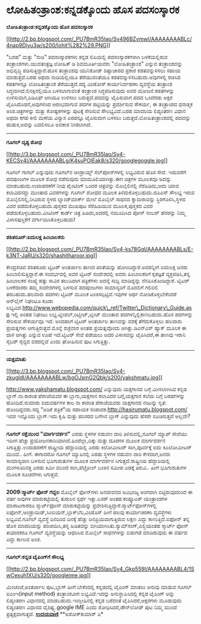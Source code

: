 * ಲೋಹಿತಂತ್ರಾಂಶ:ಕನ್ನಡಕ್ಕೊಂದು ಹೊಸ ಪದಸಂಸ್ಕಾರಕ

*ಲೋಹಿತಂತ್ರಾಂಶ:ಕನ್ನಡಕ್ಕೊಂದು ಹೊಸ ಪದಸಂಸ್ಕಾರಕ*

[[http://2.bp.blogspot.com/_PU7BmR35lao/Sy496BZvmwI/AAAAAAAABLc/4nap9Diyu3w/s1600-h/lohit%282%29.PNG][[[http://2.bp.blogspot.com/_PU7BmR35lao/Sy496BZvmwI/AAAAAAAABLc/4nap9Diyu3w/s200/lohit%282%29.PNG]]]]

 "ಬರಹ" ಮತ್ತು "ನುಡಿ" ಪದಸಂಸ್ಕಾರಕಗಳು ಕನ್ನಡ ಲಿಪಿಯಲ್ಲಿ ಪದಸಂಸ್ಕಾರಕಗಳಾಗಿ
ಬಳಕೆಯಲ್ಲಿರುವ ತಂತ್ರಾಂಶಗಳು.ಯುವತಂತ್ರಜ್ಞ ಲೋಹಿತ್ ಡಿ ಶಿವಮೂರ್ತಿಯವರು
"ಲೋಹಿತಂತ್ರಾಂಶ" ಎನ್ನುವ ತಂತ್ರಾಂಶವನ್ನು ಅಭಿವೃದ್ಧಿ ಪಡಿಸುತ್ತಿದ್ದಾರೆ.ಹೊಸ
ತಂತ್ರಾಂಶವು ಯುನಿಕೋಡ್ ಶಿಷ್ಟಾಚಾರದ ಪ್ರಕಾರ ಕಡತವನ್ನುಳಿಸಲು ಸಹಾಯ ಮಾಡುತ್ತದೆ.ಬರಹ
ಅಥವಾ ನುಡಿಯಲ್ಲಿಯೂ ತೆರೆಯುವಂತೆಯೂ ಕಡತವನ್ನುಳಿಸಬಹುದು.ಅವುಗಳಲ್ಲಿ ರಚಿಸಿದ
ಕಡತಗಳನ್ನೂ ಲೋಹಿತಂತ್ರಾಂಶ ತೆರೆಯುತ್ತದೆ.ಸದ್ಯ ವಿಂಡೋಸ್ ಕಾರ್ಯನಿರ್ವಹಣಾ ವ್ಯವಸ್ಥೆಯ
ತಂತ್ರಾಂಶ ಸಿದ್ಧವಾಗಿದೆ.ಲಿನಕ್ಸಿನಲ್ಲಿಯೂ ಬಳಸಲಾಗುವಂತೆ ತಂತ್ರಾಂಶ ಸಿದ್ಧಪಡಿಸುವುದು
ಅವರ ಯೋಜನೆ.ಕಡತಗಳನ್ನು ಉಳಿಸುವಾಗ,ಪಿಡಿಎಫ್ ಆಗಿಯೂ ಉಳಿಸಲು ಬರುತ್ತದೆ.ಪದವನ್ನು
ಟೈಪಿಸುವಾಗ ಪದದ ಒಂದೆರಡು ಅಕ್ಷರ ಟೈಪಿಸಿದೊಡನೆ,ಅವುಗಳಿಂದ ಆರಂಭವಾಗುವ ಪದಗಳ
ಪಟ್ಟಿಯನ್ನು ಪ್ರದರ್ಶಿಸುವ ಸೌಕರ್ಯ, ಈ ತಂತ್ರಾಂಶದ ಧನಾತ್ಮಕ ಅಂಶ.ಚಿತ್ರಗಳನ್ನು ಮತ್ತು
ಕೋಷ್ಟಕಗಳನ್ನು ಪುಟಕ್ಕೆ ಸೇರಿಸುವ ಸೌಲಭ್ಯವಿದೆ.ಬರಹ ಮಾದರಿಯ ಲಿಪ್ಯಂತರಣ ವಿಧಾನ ಅಥವಾ
ಕಗಪ ಕೀಲಿ ಮಣೆಯ ವಿನ್ಯಾಸ ಎರಡನ್ನೂ ಟೈಪಿಸುವಾಗ ಬಳಸಲು ಬರುತ್ತದೆ.ಲೋಹಿತಂತ್ರಾಂಶದಲ್ಲಿ
ಪದವನ್ನು ಹುಡುಕಿ,ಅದನ್ನು ಬದಲಿಸಲೂ ಅವಕಾಶ ನೀಡಲಾಗಿದೆ.
 --------------------------------------------------------------------
 *ಗೂಗಲ್ ದೃಶ್ಯ ಶೋಧ*

[[http://3.bp.blogspot.com/_PU7BmR35lao/Sy4-KECSv4I/AAAAAAAABLg/K4suPOIEak8/s1600-h/googlegoggle.jpg][[[http://3.bp.blogspot.com/_PU7BmR35lao/Sy4-KECSv4I/AAAAAAAABLg/K4suPOIEak8/s320/googlegoggle.jpg]]]]

 ಗೂಗಲ್ ಗಾಗಲ್ ಎನ್ನುವುದು ಗೂಗಲ್‌ನ ಆಂಡ್ರಾಯ್ಡ್ ಸೆಲ್‌ಪೋನ್‌ಗಳಲ್ಲಿ ಲಭ್ಯವಿರುವ ಹೊಸ
ಸೇವೆ. ಇದುವರೆಗೆ ಪದಪುಂಜಗಳ ಮೂಲಕ ಶೋಧ ನಡೆಸುವುದು ಮಾಮೂಲಿಯಾಗಿತ್ತು.ಈಗ ಚಿತ್ರಗಳ
ಮೂಲಕವೂ ಅದನ್ನು ಮಾಡಬಹುದು.ಉದಾಹರಣೆಗೆ ನೀವು ಪೈಂಟಿಂಗ್ ಒಂದರ ಚಿತ್ರವನ್ನು
ಮೊಬೈಲಿನಲ್ಲಿ ಸೆರೆಹಿಡಿದು,ಅದು ಯಾವ ಕಲಾವಿದನದ್ದು ಮುಂತಾದ ವಿವರಗಳನ್ನು ಗೂಗಲ್ ಶೋಧದ
ಮೂಲಕ ತಿಳಿದುಕೊಳ್ಳಬಹುದು.ಜಿಪಿಎಸ್ ಸೌಲಭ್ಯ ಇರುವ ಮೊಬೈಲಿನಲ್ಲಿ,ನೀವಿರುವ ಸ್ಥಳದ
ಲ್ಯಾಂಡ್‌ಮಾರ್ಕ್ ಮೇಲೆ ಮೊಬೈಲ್ ಸಾಧನದ ಕ್ಯಾಮರಾವನ್ನು ಸ್ಥಿರಗೊಳಿಸಿ,ಸ್ಥಳದ ವಿವರ
ಪಡೆದುಕೊಳ್ಳಬಹುದು.ಪುಸ್ತಕದ ಮುಖಪುಟ ಸೆರೆಹಿಡಿಯುವ ಮೂಲಕ,ಪುಸ್ತಕದ ವಿವರ
ಪಡೆದುಕೊಳ್ಳಬಹುದು.ವಿಸಿಟಿಂಗ್ ಕಾರ್ಡ್ ಚಿತ್ರ ಹಿಡಿದು,ಅದರಲ್ಲಿ ನಮೂದಿಸಿದ ಪೋನ್
ನಂಬರ್ ಹೆಸರನ್ನು ನಿಮ್ಮ ವಿಳಾಸಪುಸ್ತಿಕೆಗೆ ವರ್ಗಾಯಿಸಿಕೊಳ್ಳಬಹುದು!

---------------------------------------------------------------------------------
 *ಶಶಿತರೂರ್:ಐದುಲಕ್ಷ ಹಿಂಬಾಲಕರು*

[[http://2.bp.blogspot.com/_PU7BmR35lao/Sy4-ks78GqI/AAAAAAAABLs/E-k3NT-JaRU/s1600-h/shashitharoor.jpg][[[http://2.bp.blogspot.com/_PU7BmR35lao/Sy4-ks78GqI/AAAAAAAABLs/E-k3NT-JaRU/s320/shashitharoor.jpg]]]]

 ಕೇಂದ್ರಸಚಿವ ಶಶಿತರೂರು ಟ್ವಿಟರ್ ಅಂತರ್ಜಾಲ ತಾಣದ ಖಾತೆಯನ್ನು
ಹೋಂದಿದ್ದಾರೆ.ಅವರನ್ನೀಗ ಐದುಲಕ್ಷ ಜನರು ಹಿಂಬಾಲಿಸುತ್ತಿದ್ದಾರೆ.ಈ ಸಂದರ್ಭದಲ್ಲಿ ಅವರ
ಟ್ವಿಟರ್ ಸಂದೇಶದಲ್ಲಿ ಅವರು ಹಿಂಬಾಲಕರಿಗೆ ಕೃತಜ್ಞತೆ ವ್ಯಕ್ತಪಡಿಸಿ,ತನ್ನ ಹಿಂಬಾಲಕರ
ಸಂಖ್ಯೆ ಹತ್ತು ಸಾವಿರ ತಲುಪಿದಾಗ ಪತ್ರಿಕೆಗಳು ಅದನ್ನೆ ಸುದ್ದಿ ಮಾಡಿದ್ದನ್ನು
ನೆನಪಿಸಿಕೊಂಡಿದ್ದಾರೆ.
 ಟ್ವಿಟರ್ ಬಳಕೆದಾರರು ತಮ್ಮ ಸಂದೇಶಗಳಲ್ಲಿ ಬಳಸುವ ಪದಪುಂಜಗಳು ಸಾಮಾನ್ಯರಿಗೆ ಮೊದಲಿಗೆ
ಗಲಿಬಿಲಿ ತರಬಹುದು.ಹಲವಾರು ಪದಗಳು ಟ್ವಿಟರ್ ಮೂಲಕ ಟಂಕಿಸಲ್ಪಟ್ಟಿವೆ.ಇವುಗಳ ಅರ್ಥ
ನೋಡಿಕೊಳ್ಳಬೇಕೆಂದರೆ ಆನ್‌ಲೈನ್ ನಿಘಂಟೂ ಕೂಡಾ
ಲಭ್ಯವಿದೆ.http://www.webopedia.com/quick\_ref/Twitter\_Dictionary\_Guide.asp
ಇಲ್ಲಿ ಅಂತಹ ನಿಘಂಟು ಲಭ್ಯ.ಟ್ವೀಪಲ್,ರಿಟ್ವೀಟ್,ಟ್ವೀಟ್ ಮುಂತಾದ
ಪದಗಳನ್ನಿಲ್ಲಿಕಾಣಬಹುದು.ಹೊಸ ಪದಗಳನ್ನು ಸೇರಿಸುವ ಸೌಕರ್ಯವೂ ಇದೆ.
 ಅಂದಹಾಗೆ ಟ್ವಿಟರ್ ಅಂತರ್ಜಾಲ ತಾಣವನ್ನು ವಶಕ್ಕೆ ತೆಗೆದುಕೊಳ್ಳಲು ಹಲವಾರು
ಪ್ರಯತ್ನಗಳು ಆಗುತ್ತಿರುತ್ತವೆ.ಮೊನ್ನೆ ಶುಕ್ರವಾರ ಅಂತಹ ಪ್ರಯತ್ನವೊಂದು
ಆಗಿತ್ತು.ಡಿಎನ್‌ಎಸ್ ಹ್ಯಾಕ್ ಮೂಲಕ ಈ ದಾಳಿ ಆಗಿತ್ತು ಎನ್ನುವ ಊಹೆ ಇದೆ.ಟ್ವಿಟರ್ ಸೇವೆ
ಪಡೆಯಲು ಅದರ ವಿಳಾಸವನ್ನು ಟೈಪಿಸಿದರೆ,ಈ ತಾಣವು ಇರಾನಿ ಸೈಬರ್ ಸೈನ್ಯದ ವಶದಲ್ಲಿದೆ
ಎಂದು ಘೋಷಿಸುವ ಪುಟ ಸಿಗುತ್ತಿತ್ತು.

----------------------------------------------------------------------------
 *ಯಕ್ಷಮಾತು*

[[http://3.bp.blogspot.com/_PU7BmR35lao/Sy4-zkugIdI/AAAAAAAABLw/bgOJsmG2Qbk/s1600-h/yakshmatu.jpg][[[http://3.bp.blogspot.com/_PU7BmR35lao/Sy4-zkugIdI/AAAAAAAABLw/bgOJsmG2Qbk/s200/yakshmatu.jpg]]]]

 http://www.yakshamatu.blogspot.com/ ಎನ್ನುವುದು ಯಕ್ಷಗಾನದ ಬಗ್ಗೆ ಮೀಸಲಾಗಿಸಿದ
ಕನ್ನಡ ಬ್ಲಾಗ್.ನಾ.ಕಾರಂತ ಪೆರಾಜೆಯವರ ಈ ಬ್ಲಾಗು,ಯಕ್ಷಗಾನ ಕಲಾವಿದರ ಬಗ್ಗೆ,ಯಕ್ಷಗಾನ
ಕಲೆಯ ಬಗ್ಗೆ ಬರಹಗಳನ್ನು ಹೊಂದಿದೆ.ಸುಮಾರು ಐದುವರ್ಷಗಳ ಕಾಲ ನಾ ಕಾರಂತ ಪೆರಾಜೆಯವರು
ಯಕ್ಷಗಾನದ ನಂಟನ್ನು ಸ್ವತ: ಹೊಂದಿದ್ದವರು.ಸದ್ಯ "ಅಡಿಕೆ ಪತ್ರಿಕೆ"ಯ ಸಹಾಯಕ
ಸಂಪಾದಕ.http://hasirumatu.blogspot.com/ ಇವರ ಇನ್ನೊಂದು ಬ್ಲಾಗ್.ಇದು ಕೃಷಿ
ಮತ್ತು ಪರಿಸರದ ಬಗೆಗಿನ ಬ್ಲಾಗ್ ಎನ್ನುವುದು ಹೆಸರೇ ಸೂಚಿಸುತ್ತದೆ ಅಲ್ಲವೇ?
 ----------------------------------------------------------
 *ಗೂಗಲ್ ನಕ್ಷೆಯಿಂದ "ಮಾರ್ಗದರ್ಶನ"*
 ಎರಡು ಸ್ಥಳಗಳ ನಡುವಣ ದಾರಿ ತಿಳಿಸುವಲ್ಲಿ,ಗೂಗಲ್ ಮ್ಯಾಪ್ ಸೇವೆಯು ಇದೀಗ ಹೆಚ್ಚು
ಪ್ರಯೋಜನಕಾರಿಯಾಗಿದೆ.ಹಿಂದೆಲ್ಲಾ,ದಿಕ್ಕು ಮತ್ತು ದೂರಗಳ ಮೂಲಕ ಮಾರ್ಗದರ್ಶನ
ಸಿಗುತ್ತಿತ್ತು.ಉದಾಹರಣೆಗೆ ರಾಷ್ಟ್ರೀಯ ಹೆದ್ದಾರಿಯಲ್ಲಿ ಎರಡು ಕಿಲೋಮೀಟರ್
ಸಾಗಿ,ಪೂರ್ವಕ್ಕೆ ಐದು ಕಿಎಲೋಮೀಟರ್ ಮುಂದೆ.. ಹೀಗೆ. ಈಗಾದರೋ ಗೂಗಲ್ ಮ್ಯಾಪಿನಲ್ಲಿ
ಎರಡು ಸ್ಥಳಗಳ ನಡುವಣ ದಾರಿ ಕೇಳಿದಾಗ,ಜನರು ಸಾಮಾನ್ಯವಾಗಿ ಬಳಸುವ ಭೂಗುರುತುಗಳ ಮೂಲಕ
ಮಾರ್ಗದರ್ಶನ ಸಿಗುತ್ತದೆ.ರಾಷ್ಟ್ರೀಯ ಹೆದ್ದಾರಿಯಲ್ಲಿ ಮಂಗಳೂರಿನತ್ತ ಎರಡು ಕಿಮೀ ಮುಂದೆ
ಸಾಗಿ,ಪೆಟ್ರೋಲ್ ಬಂಕಿನ ಸಮೀಪ ಎಡಕ್ಕೆ ತಿರುವಿ.. ಹೀಗೆ ಭೂಗುರುತುಗಳ ಮೂಲಕ ಸೂಚನೆಗಳು
ಸಿಗುತ್ತವೆ.
 ------------------------------------------------------------------
 *2009:ಸ್ಮಾರ್ಟ್ ಫೋನ್ ಗದ್ದಲ*
 ಮೊಬೈಲ್ ಫೋನ್‌ಗಳು ಜನಜೀವನದ ಅವಿಭಾಜ್ಯ ಅಂಗವಾಗಿ ಬಿಟ್ಟಿರುವುದರಿಂದ ಈ ವರ್ಷ ಅವುಗಳ
ಮಾರುಕಟ್ಟೆಯಲ್ಲಿ ತುರುಸಿನ ಸ್ಪರ್ಧೆ ಇತ್ತು.ಏಸರ್ ಅಂತಹ ಕಂಪ್ಯೂಟರ್ ಯಂತ್ರಾಂಶಗಳ
ಮಾರಾಟಗಾರರೂ ಸ್ಮಾರ್ಟ್‌ಫೋನ್ ಮಾರುಕಟ್ಟೆಯನ್ನು
ಪ್ರವೇಶಿಸುತ್ತಿದ್ದಾರೆ.ಸ್ಮಾರ್ಟ್‌ಫೋನ್‌ಗಳಲ್ಲಿ
ಐಫೋನ್,ಆಂಡ್ರಾಯಿಡ್,ಸಿಂಬಿಯನ್,ಬ್ಲಾಕ್‌ಬೆರಿ,ವಿಂಡೊಸ್ ಹೀಗೆ ಹಲವು ಕಾರ್ಯಾಚರಣಾ
ವ್ಯವಸ್ಥೆಗಳು ಲಭ್ಯವಿವೆ.ಗೂಗಲ್ ವ್ಯವಸ್ಥೆ ದಿನದಿಂದ ದಿನಕ್ಕೆ ಹೆಚ್ಚು
ಜನಪ್ರಿಯವಾಗುತ್ತಿರುವ ಲಕ್ಷಣ ಎದ್ದು ಕಾಣುತ್ತಿದೆ.ಐಫೋನ್ ತನ್ನ ಹೊಸ ಮಾದರಿಯನ್ನು
ಪರಿಚಯಿಸಿ,ತನ್ನ ಹಿಡಿತವನ್ನು ಬಿಗಿಯಾಗಿಸಿತು.ಸ್ಯಾಮ್‌ಸಂಗ್,ಎಲ್ಜಿಯಂತಹ ಸ್ಮಾರ್ಟ್
ಫೋನ್ ತಯಾರಕರೂ ಗೂಗಲ್ ವ್ಯವಸ್ಥೆಯನ್ನು ಆಧರಿಸಿದ ಮೊಬೈಲ್ ಸಾಧನಗಳನ್ನು ಬಿಡುಗಡೆ
ಮಾಡಿರುವುದು ಈ ವರ್ಷದ ಎದ್ದು ಕಾಣುವ ಅಂಶ.

----------------------------------------------------------------------------
 *ಗೂಗಲ್:ಕನ್ನಡ ಟೈಪಿಂಗ್‍ಗೆ ಸೌಲಭ್ಯ*

[[http://2.bp.blogspot.com/_PU7BmR35lao/Sy4_Gkp559I/AAAAAAAABL4/1SwCexuh1XU/s1600-h/googleime.jpg][[[http://2.bp.blogspot.com/_PU7BmR35lao/Sy4_Gkp559I/AAAAAAAABL4/1SwCexuh1XU/s320/googleime.jpg]]]]

 ಮಿಂಚಂಚೆ,ಅಂತರ್ಜಾಲ ಪುಟ,ಬ್ಲಾಗ್ ಹೀಗೆ ಬೇಕೆಂದಲ್ಲಿ ಕನ್ನಡದಲ್ಲಿ ಟೈಪಿಂಗ್ ಮಾಡಲು
ಅನುವು ಮಾಡುವ ಗೂಗಲ್ ಐಎಂಇ(input method) ತಂತ್ರಾಂಶವೀಗ ಲಭ್ಯವಿದೆ.ಇದನ್ನು
ಅನುಸ್ಥಾಪಿಸಿದಲ್ಲಿ ಕನ್ನಡ ಟೈಪಿಂಗ್ ಅನ್ನು ಲಿಪ್ಯಂತರಣ ವಿಧಾನದಲ್ಲಿ
ಮಾಡಬಹುದು.ಇಂಗ್ಲೀಷಿನಲ್ಲಿ ಕನ್ನಡ ಬರೆದಂತೆ ಟೈಪಿಸಿದರೆ,ಅಕ್ಷರಗಳು ಮೂಡುವುದು
ಲಿಪ್ಯಂತರಣ ವಿಧಾನದ ವೈಶಿಷ್ಟ್ಯ.google IME ಎಂದು ಶೋಧಿಸಿದರೆ,ಡೌನ್‌ಲೋಡ್ ಪುಟ ನಿಮ್ಮ
ಮುಂದೆ ಪ್ರತ್ಯಕ್ಷವಾಗುತ್ತದೆ.
 [[http://www.udayavani.com/epaper/ViewPDf.aspx?Id=23676][*ಉದಯವಾಣಿ*]]
 **ಅಶೋಕ್‌ಕುಮಾರ್ ಎ*
